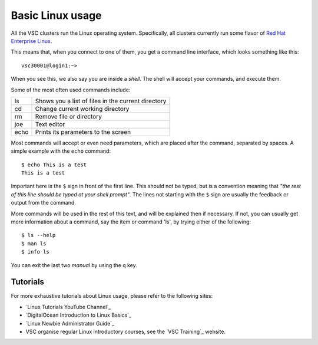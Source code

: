 .. _basic linux:

Basic Linux usage
=================

All the VSC clusters run the Linux operating system. Specifically, all clusters
currently run some flavor of  `Red Hat Enterprise Linux <https://en.wikipedia.org/wiki/Red_Hat_Enterprise_Linux>`_.

This means that, when you connect to one of them, you get a command line
interface, which looks something like this:

::

   vsc30001@login1:~>

When you see this, we also say you are inside a *shell*. The shell
will accept your commands, and execute them.

Some of the most often used commands include:

+------+----------------------------------------------------+
| ls   | Shows you a list of files in the current directory |
+------+----------------------------------------------------+
| cd   | Change current working directory                   |
+------+----------------------------------------------------+
| rm   | Remove file or directory                           |
+------+----------------------------------------------------+
| joe  | Text editor                                        |
+------+----------------------------------------------------+
| echo | Prints its parameters to the screen                |
+------+----------------------------------------------------+

Most commands will accept or even need parameters, which are placed after the
command, separated by spaces. A simple example with the ``echo`` command:

::

   $ echo This is a test
   This is a test

Important here is the ``$`` sign in front of the first line. This
should not be typed, but is a convention meaning that *"the rest of this
line should be typed at your shell prompt"*. The lines not starting with
the ``$`` sign are usually the feedback or output from the command.

More commands will be used in the rest of this text, and will be
explained then if necessary. If not, you can usually get more
information about a command, say the item or command 'ls', by trying
either of the following:

::

   $ ls --help
   $ man ls
   $ info ls

You can exit the last two *manual* by using the ``q`` key.

Tutorials
---------

For more exhaustive tutorials about Linux usage, please refer to the
following sites:

* `Linux Tutorials YouTube Channel`_ 
* `DigitalOcean Introduction to Linux Basics`_
* `Linux Newbie Administrator Guide`_
* VSC organise regular Linux introductory courses, see the `VSC Training`_
  website. 

